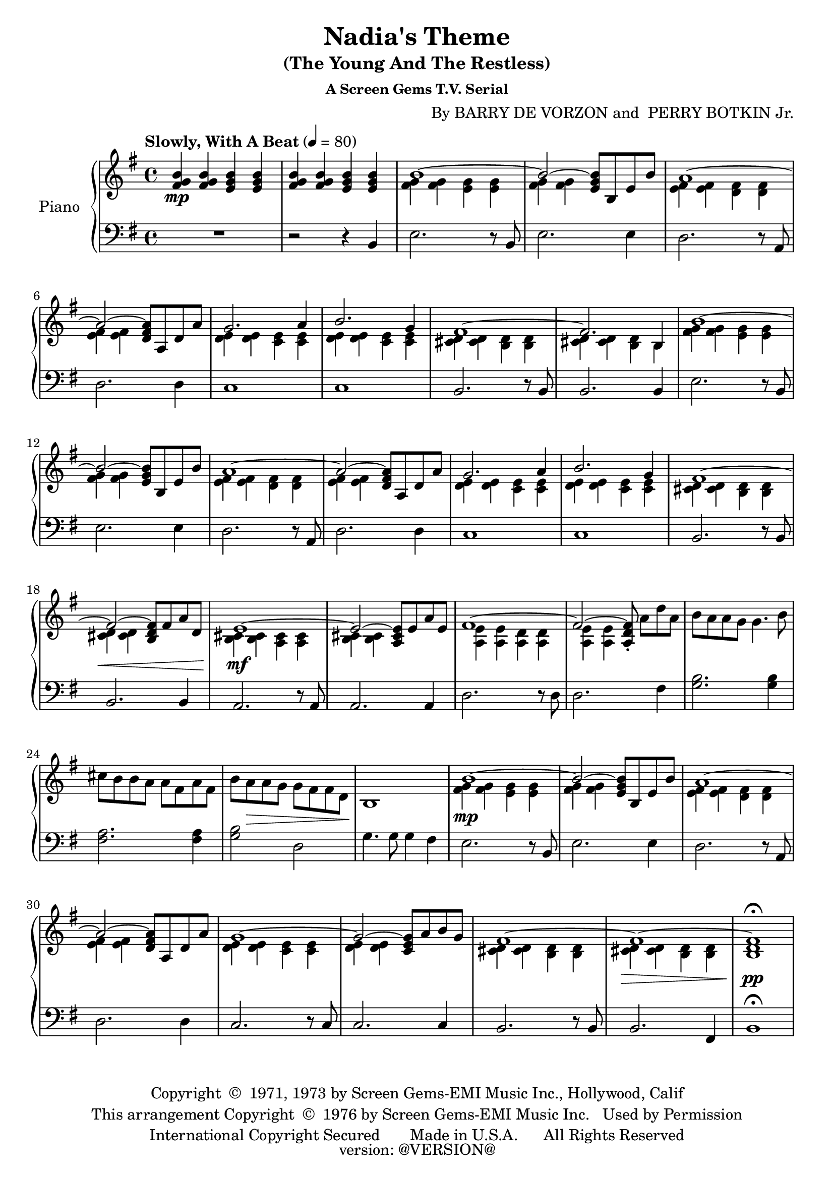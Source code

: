 \version "2.18.2"
\header {
	title = "Nadia's Theme"
	subtitle = "(The Young And The Restless)"
	subsubtitle = "A Screen Gems T.V. Serial"
	composer = \markup {
		\line { "By" }
		\line { "BARRY DE VORZON and " }
		\line { "PERRY BOTKIN Jr." }
	}
	copyright = \markup \left-align \center-column {
		\line { "Copyright " \char ##x00A9 " 1971, 1973 by Screen Gems-EMI Music Inc., Hollywood, Calif" }
		\line { "This arrangement Copyright " \char ##x00A9 " 1976 by Screen Gems-EMI Music Inc.   Used by Permission" }
		\line { "International Copyright Secured       Made in U.S.A.      All Rights Reserved" }
	}
	tagline = "version: @VERSION@"
}

\parallelMusic #'(voiceAA voiceAB voiceBA) {

	% keys
	\key g \major	|
	\key g \major	|
	\key g \major	|

	% Bar 1
	<fis g b>4\mp		<fis g b>		<e g b>		<e g b> |
	s1 |
	R1 |

	% Bar 2
	<fis g b>4		<fis g b>		<e g b>		<e g b> |
	s1 |
	r2 									r4 			b4 |

	% Bar 3
	\stemDown <fis g>4		<fis g>		<e g>		<e g> |
	b'1^~ |
	e2.										r8 b8 |

	% Bar 4
	<fis g>4	<fis g>			s2						|
	\stemUp b2^~				<e, g b>8	b	e	b'	|
	e2.											e4		|

	% Bar 5
	<e fis>4		<e fis>		<d fis>		<d fis>	|
	a1^~ 											|
	d2.										r8 a8	|

	% Bar 6
	<e fis>4		<e fis>	s2					|
	a2^~			<d, fis a>8		a	d	a'	|
	d2.									d4		|

	% Bar 7
	<d e>4			<d e>		<c e>		<c e>	|
	g2.										a4		|
	c1												|

	% Bar 8
	<d e>4			<d e>		<c e>		<c e>	|
	b2.										g4		|
	c1 |

	% Bar 9
	<cis d>4		<cis d>		<b d>		<b d>	|
	fis1^~ |
	b2.										r8 b8	|

	% Bar 10
	<cis d>4		<cis d>		<b d>		b		|
	fis2.									b,4		|
	b2.										b4		|

	% Bar 11
	<fis' g>4		<fis g>		<e g>		<e g>	|
	b'1^~ |
	e2.										r8	b8	|

	% Bar 12
	<fis g>4		<fis g>	s2						|
	b2^~					<e, g b>8	b	e	b'	|
	e2.										e4		|

	% Bar 13
	<e fis>4		<e fis>		<d fis>		<d fis>	|
	a1^~ 											|
	d2.										r8 a8	|

	% Bar 14
	<e fis>4		<e fis>	s2				 		|
	a2^~					<d, fis a>8	a	d	a'	|
	d2.										d4		|

	% Bar 15
	<d e>4			<d e>		<c e>		<c e>	|
	g2.										a4		|
	c1												|

	% Page 2
	% Bar 16 (1)
	<d e>4			<d e>		<c e>		<c e>	|
	b2.										g4		|
	c1 |

	% Bar 17 (2)
	<cis d>4		<cis d>		<b d>		<b d>	|
	fis1^~ |
	b2.										r8 b8	|

	% Bar 18 (3)
	<cis d>4\<		<cis d>	s2							|
	fis2^~					<b, d fis>8	fis'	a	d,	|
	b2.											b4		|

	% Bar 19 (4)
	<b cis>4\mf 	<b cis>4	<a cis>4	<a cis>4	|
	e1^~												|
	a2.										r8 	a 		|

	% Bar 20 (5)
	<b cis>4		<b cis>	s2						|
	e2^~					<a, cis e>8	e'8	a	e	|
	a2.										a4		|

	% Bar 21 (6)
	<a e'>4			<a e'>		<a d>		<a d>	|
	fis1^~	|
	d2.										r8 d8	|

	% Bar 22 (7)
	<a e'>4			<a e'>	s2												|
	fis2^~					<a, d fis>8-.	\stemNeutral	a'8[	d	a]	|
	d2.					 											fis4	|

	% Bar 23 (8)
	b'8	a			a	g		g4.					b8	|
	s1 |
	<g b>2.									<g b>4		|

	% Bar 24 (9)
	cis8	b		b	a		a	fis		a		fis	|
	s1 |
	<fis a>2.								<fis a>4	|

	% Bar 25 (10)
	b8		a\>		a	g		g	fis		fis		d	|
	s1 |
	<g b>2 						d2						|

	% Bar 26 (11)
	b1\! |
	s1 |
	g4.		g8	g4		fis |

	% Bar 27 (12)
	<fis' g>4\mp	<fis g>		<e g>		<e g> |
	b1^~	\stemUp |
	e2.										r8 b8 |

	% Bar 4
	% Bar 28 (13)
	<fis g>4	<fis g>	s2						|
	b2^~				<e, g b>8	b	e	b'	|
	e2.									e4		|

	% Bar 5
	% Bar 29 (14)
	<e fis>4		<e fis>		<d fis>		<d fis>	|
	a1^~ 											|
	d2.										r8 a8	|

	% Bar 6
	% Bar 30 (15)
	<e fis>4		<e fis>		s2						|
	a2^~						<d, fis a>8	a	d	a'	|
	d2.											d4		|

	% Bar 7
	% Bar 31 (16)
	<d e>4			<d e>		<c e>		<c e>	|
	g1^~	|
	c2.										r8	c8	|

	% Bar 8
	% Bar 32 (17)
	<d e>4			<d e>		s2						|
	g2^~						<c, e g>8	a'	b	g	|
	c2. 										c4		|

	% Bar 9
	% Bar 33 (18)
	<cis d>4		<cis d>		<b d>		<b d>	|
	fis1^~ |
	b2.										r8	b8	|

	% Bar 10
	% Bar 34 (19)
	<cis d>4\>		<cis d>		<b d>		<b d>	|
	fis1^~	|
	b2.										fis4	|

	% Bar 11
	% Bar 35 (20)
	<b d>1\pp\fermata	|
	fis1 |
	b1\fermata |

}

\score {
	<<
		\new PianoStaff \with { instrumentName = "Piano" }
		<<
			\new Staff {
				<<
					% ignore = \override NoteColumn #'ignore-collision = ##t
					\tempo "Slowly, With A Beat" 4=80
					\relative c' \voiceAA
					\relative c' \voiceAB
				>>
			}
			\new Staff {
				<<
					\clef bass
					\relative c \voiceBA
				>>
			}
		>>
	>>
	\layout { }
	\midi { }
}